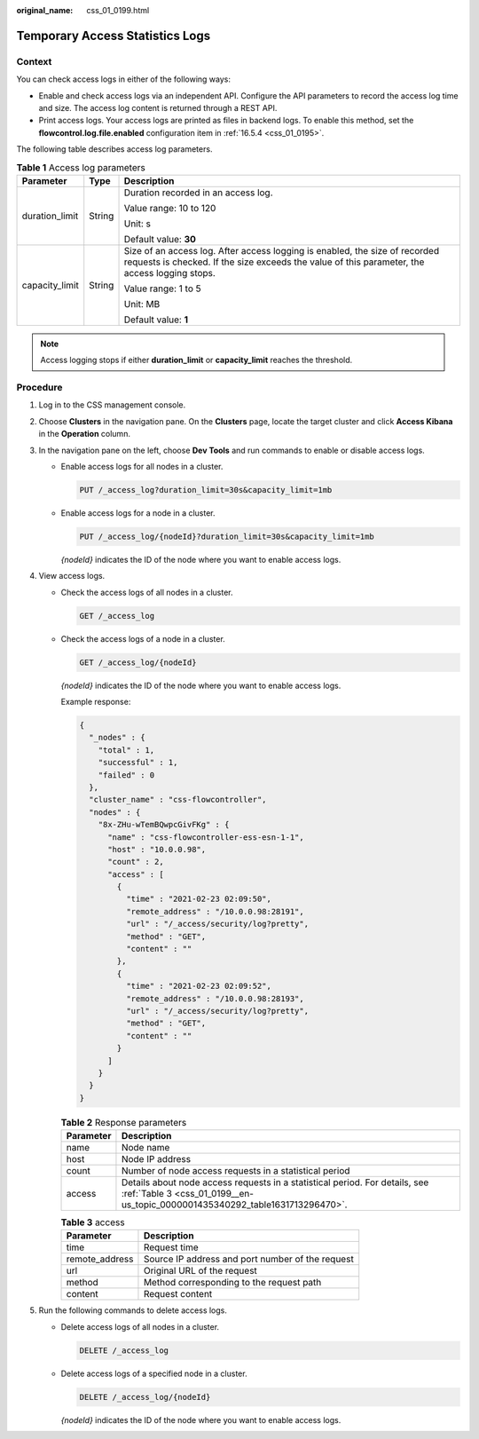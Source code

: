 :original_name: css_01_0199.html

.. _css_01_0199:

Temporary Access Statistics Logs
================================

Context
-------

You can check access logs in either of the following ways:

-  Enable and check access logs via an independent API. Configure the API parameters to record the access log time and size. The access log content is returned through a REST API.
-  Print access logs. Your access logs are printed as files in backend logs. To enable this method, set the **flowcontrol.log.file.enabled** configuration item in :ref:`16.5.4 <css_01_0195>`.

The following table describes access log parameters.

.. table:: **Table 1** Access log parameters

   +-----------------------+-----------------------+------------------------------------------------------------------------------------------------------------------------------------------------------------------------------+
   | Parameter             | Type                  | Description                                                                                                                                                                  |
   +=======================+=======================+==============================================================================================================================================================================+
   | duration_limit        | String                | Duration recorded in an access log.                                                                                                                                          |
   |                       |                       |                                                                                                                                                                              |
   |                       |                       | Value range: 10 to 120                                                                                                                                                       |
   |                       |                       |                                                                                                                                                                              |
   |                       |                       | Unit: s                                                                                                                                                                      |
   |                       |                       |                                                                                                                                                                              |
   |                       |                       | Default value: **30**                                                                                                                                                        |
   +-----------------------+-----------------------+------------------------------------------------------------------------------------------------------------------------------------------------------------------------------+
   | capacity_limit        | String                | Size of an access log. After access logging is enabled, the size of recorded requests is checked. If the size exceeds the value of this parameter, the access logging stops. |
   |                       |                       |                                                                                                                                                                              |
   |                       |                       | Value range: 1 to 5                                                                                                                                                          |
   |                       |                       |                                                                                                                                                                              |
   |                       |                       | Unit: MB                                                                                                                                                                     |
   |                       |                       |                                                                                                                                                                              |
   |                       |                       | Default value: **1**                                                                                                                                                         |
   +-----------------------+-----------------------+------------------------------------------------------------------------------------------------------------------------------------------------------------------------------+

.. note::

   Access logging stops if either **duration_limit** or **capacity_limit** reaches the threshold.

Procedure
---------

#. Log in to the CSS management console.
#. Choose **Clusters** in the navigation pane. On the **Clusters** page, locate the target cluster and click **Access Kibana** in the **Operation** column.
#. In the navigation pane on the left, choose **Dev Tools** and run commands to enable or disable access logs.

   -  Enable access logs for all nodes in a cluster.

      .. code-block:: text

         PUT /_access_log?duration_limit=30s&capacity_limit=1mb

   -  Enable access logs for a node in a cluster.

      .. code-block:: text

         PUT /_access_log/{nodeId}?duration_limit=30s&capacity_limit=1mb

      *{nodeId}* indicates the ID of the node where you want to enable access logs.

#. View access logs.

   -  Check the access logs of all nodes in a cluster.

      .. code-block:: text

         GET /_access_log

   -  Check the access logs of a node in a cluster.

      .. code-block:: text

         GET /_access_log/{nodeId}

      *{nodeId}* indicates the ID of the node where you want to enable access logs.

      Example response:

      .. code-block::

         {
           "_nodes" : {
             "total" : 1,
             "successful" : 1,
             "failed" : 0
           },
           "cluster_name" : "css-flowcontroller",
           "nodes" : {
             "8x-ZHu-wTemBQwpcGivFKg" : {
               "name" : "css-flowcontroller-ess-esn-1-1",
               "host" : "10.0.0.98",
               "count" : 2,
               "access" : [
                 {
                   "time" : "2021-02-23 02:09:50",
                   "remote_address" : "/10.0.0.98:28191",
                   "url" : "/_access/security/log?pretty",
                   "method" : "GET",
                   "content" : ""
                 },
                 {
                   "time" : "2021-02-23 02:09:52",
                   "remote_address" : "/10.0.0.98:28193",
                   "url" : "/_access/security/log?pretty",
                   "method" : "GET",
                   "content" : ""
                 }
               ]
             }
           }
         }

      .. table:: **Table 2** Response parameters

         +-----------+-------------------------------------------------------------------------------------------------------------------------------------------------------------+
         | Parameter | Description                                                                                                                                                 |
         +===========+=============================================================================================================================================================+
         | name      | Node name                                                                                                                                                   |
         +-----------+-------------------------------------------------------------------------------------------------------------------------------------------------------------+
         | host      | Node IP address                                                                                                                                             |
         +-----------+-------------------------------------------------------------------------------------------------------------------------------------------------------------+
         | count     | Number of node access requests in a statistical period                                                                                                      |
         +-----------+-------------------------------------------------------------------------------------------------------------------------------------------------------------+
         | access    | Details about node access requests in a statistical period. For details, see :ref:`Table 3 <css_01_0199__en-us_topic_0000001435340292_table1631713296470>`. |
         +-----------+-------------------------------------------------------------------------------------------------------------------------------------------------------------+

      .. _css_01_0199__en-us_topic_0000001435340292_table1631713296470:

      .. table:: **Table 3** access

         ============== ================================================
         Parameter      Description
         ============== ================================================
         time           Request time
         remote_address Source IP address and port number of the request
         url            Original URL of the request
         method         Method corresponding to the request path
         content        Request content
         ============== ================================================

#. Run the following commands to delete access logs.

   -  Delete access logs of all nodes in a cluster.

      .. code-block:: text

         DELETE /_access_log

   -  Delete access logs of a specified node in a cluster.

      .. code-block:: text

         DELETE /_access_log/{nodeId}

      *{nodeId}* indicates the ID of the node where you want to enable access logs.
